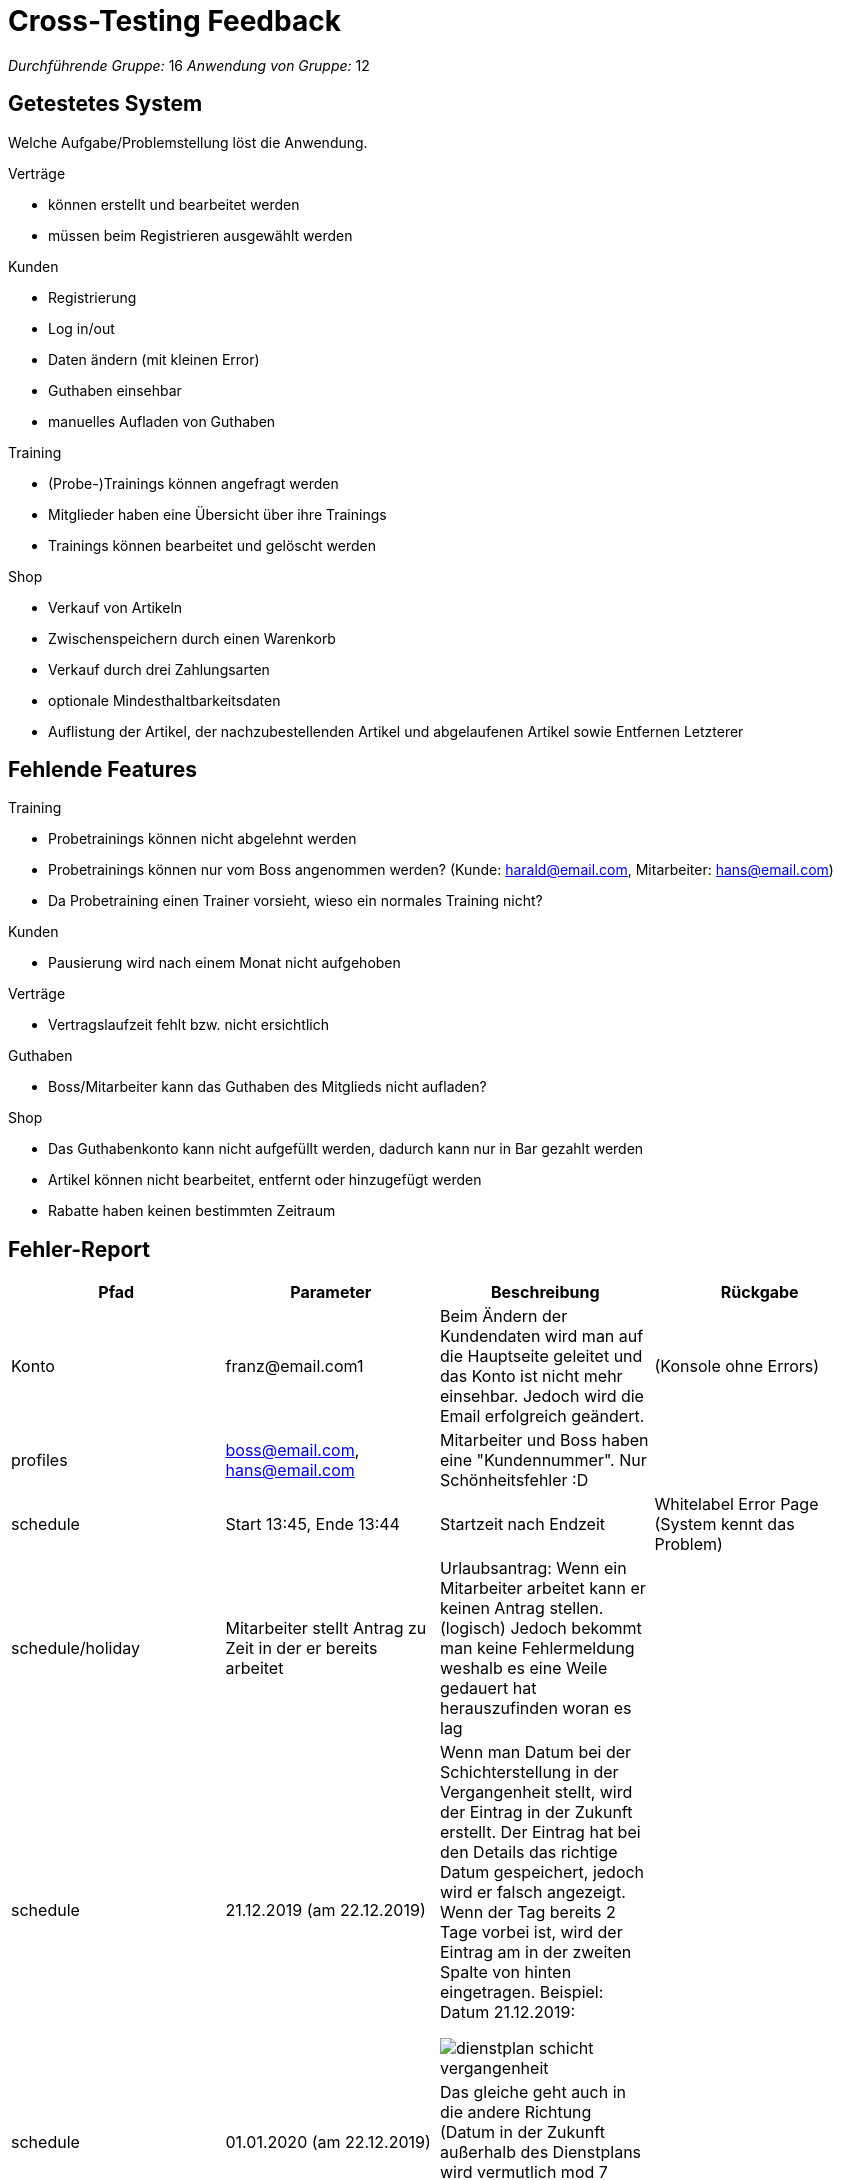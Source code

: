 = Cross-Testing Feedback

__Durchführende Gruppe:__ 16
__Anwendung von Gruppe:__ 12

== Getestetes System
Welche Aufgabe/Problemstellung löst die Anwendung.

.Verträge
* können erstellt und bearbeitet werden
* müssen beim Registrieren ausgewählt werden

.Kunden
* Registrierung
* Log in/out
* Daten ändern (mit kleinen Error)
* Guthaben einsehbar
* manuelles Aufladen von Guthaben

.Training
* (Probe-)Trainings können angefragt werden
* Mitglieder haben eine Übersicht über ihre Trainings
* Trainings können  bearbeitet und gelöscht werden

.Shop
* Verkauf von Artikeln
* Zwischenspeichern durch einen Warenkorb
* Verkauf durch drei Zahlungsarten
* optionale Mindesthaltbarkeitsdaten
* Auflistung der Artikel, der nachzubestellenden Artikel und abgelaufenen Artikel sowie Entfernen Letzterer



== Fehlende Features
.Training
* Probetrainings können nicht abgelehnt werden
* Probetrainings können nur vom Boss angenommen werden? (Kunde: harald@email.com, Mitarbeiter: hans@email.com)
* Da Probetraining einen Trainer vorsieht, wieso ein normales Training nicht?

.Kunden
* Pausierung wird nach einem Monat nicht aufgehoben

.Verträge
* Vertragslaufzeit fehlt bzw. nicht ersichtlich


.Guthaben
* Boss/Mitarbeiter kann das Guthaben des Mitglieds nicht aufladen?

.Shop
* Das Guthabenkonto kann nicht aufgefüllt werden, dadurch kann nur in Bar gezahlt werden
* Artikel können nicht bearbeitet, entfernt oder hinzugefügt werden
* Rabatte haben keinen bestimmten Zeitraum

== Fehler-Report
// See http://asciidoctor.org/docs/user-manual/#tables
[options="header"]
|===
|Pfad |Parameter |Beschreibung |Rückgabe

| Konto | franz@email.com1 | Beim Ändern der Kundendaten wird man auf die Hauptseite geleitet und das Konto ist nicht
mehr einsehbar. Jedoch wird die Email erfolgreich geändert. | (Konsole ohne Errors)
|profiles| boss@email.com, hans@email.com| Mitarbeiter und Boss haben eine "Kundennummer". Nur Schönheitsfehler :D|
|schedule| Start 13:45, Ende 13:44| Startzeit nach Endzeit | Whitelabel Error Page (System kennt das Problem)
|schedule/holiday| Mitarbeiter stellt Antrag zu Zeit in der er bereits arbeitet| Urlaubsantrag: Wenn ein Mitarbeiter arbeitet kann er keinen Antrag stellen. (logisch) Jedoch bekommt man keine Fehlermeldung weshalb es eine Weile gedauert hat herauszufinden woran es lag|
|schedule|21.12.2019 (am 22.12.2019)|Wenn man Datum bei der Schichterstellung in der Vergangenheit stellt, wird der Eintrag in der Zukunft erstellt. Der Eintrag hat bei den Details das richtige Datum gespeichert, jedoch wird er falsch angezeigt. Wenn der Tag bereits 2 Tage vorbei ist, wird der Eintrag am in der zweiten Spalte von hinten eingetragen. Beispiel: Datum 21.12.2019:

image:crosstesting/dienstplan_schicht_vergangenheit.png[]|

|schedule|01.01.2020 (am 22.12.2019) | Das gleiche geht auch in die andere Richtung (Datum in der Zukunft außerhalb des Dienstplans wird vermutlich mod 7 eingefügt)|
|schedule||Bei 100% kann man das Probetraining nicht sehen:

image:crosstesting/dienstplan_probetraining.png[]
|
|schedule|Start 13:45, Ende 13:46| Dienstplaneinträge (zur gleichen Zeit) werden überdeckt. Wenn Zeitraum zu klein (z.b. 12:00-12:01) stimmt die Größe im Dienstplan nicht. (Da man es sonst natürlich überhaupt nicht sehen könnte)|
|schedule/shift/15| Start 20:00, Ende 17:00| Startzeit nach Endzeit | White Label Error Page mit "Start must be before or equal to end"
|schedule| Urlaubs (akzeptiert von 26.12.2019-30.12.2019, 22.12.2019)| Wird am 28.12.2019 angezeigt?

image:crosstesting/dienstplan_urlaub.png[]|
| registrieren |Kundennummer = 12|Anwerbungsprämie wird auf Kundenkonto des Mitglieds nicht gutgeschrieben, wenn man mit Kundennummer vom Anwerber erfolgreich registriert hat|-
|Shop| Anzahl |
durch mehrmaliges hinzufügen, können mehr Items im Warenkorb liegen als vorhanden sind,
| white label error page beim auschecken

|Shop|Anzahl| mehrer Mitarbeiter gleichzeitig ein Item verkaufen wollen, so wird, falls Vorrat nur
für den ersten Verkauf reichen sollte, ausschecken durch den zweiten eine Exception auftreteny|
white label error page mit exception

|Shop|- | Wenn man nicht erfolgreich auschecken kann, wird der Vorrat aber noch geändert, die abgeschlossenen Bestellungen werden noch im Kundenkonto angezeigt und das Guthaben des Kundenkontos wird abgezogen|

|===

== Sonstiges
* Optik der Anwendung
** sehr schick
* Interaktion mit der Anwendung (Usability)
** sehr gut verständliche Menüführung

== Verbesserungsvorschläge
* Was kann noch weiter verbessert werden?
Die Mitarbeiter sollen noch Rabatte verwalten können
